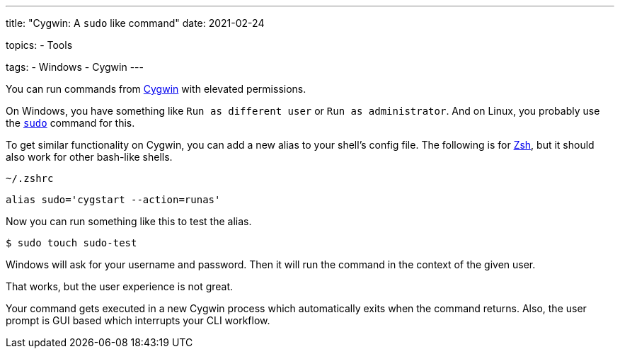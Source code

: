 ---
title: "Cygwin: A `sudo` like command"
date: 2021-02-24

topics:
  - Tools

tags:
  - Windows
  - Cygwin
---

:source-language: shell

:url_cygwin: https://cygwin.com
:url_sudo: https://www.sudo.ws
:url_zsh: https://www.zsh.org


You can run commands from {url_cygwin}[Cygwin] with elevated permissions.

On Windows, you have something like `Run as different user` or `Run as administrator`.
And on Linux, you probably use the {url_sudo}[`sudo`] command for this.

To get similar functionality on Cygwin, you can add a new alias to your shell's config file.
The following is for {url_zsh}[Zsh], but it should also work for other bash-like shells.

.`~/.zshrc`
----
alias sudo='cygstart --action=runas'
----

Now you can run something like this to test the alias.

----
$ sudo touch sudo-test
----

Windows will ask for your username and password.
Then it will run the command in the context of the given user.

That works, but the user experience is not great.

Your command gets executed in a new Cygwin process which automatically exits when the command returns.
Also, the user prompt is GUI based which interrupts your CLI workflow.
